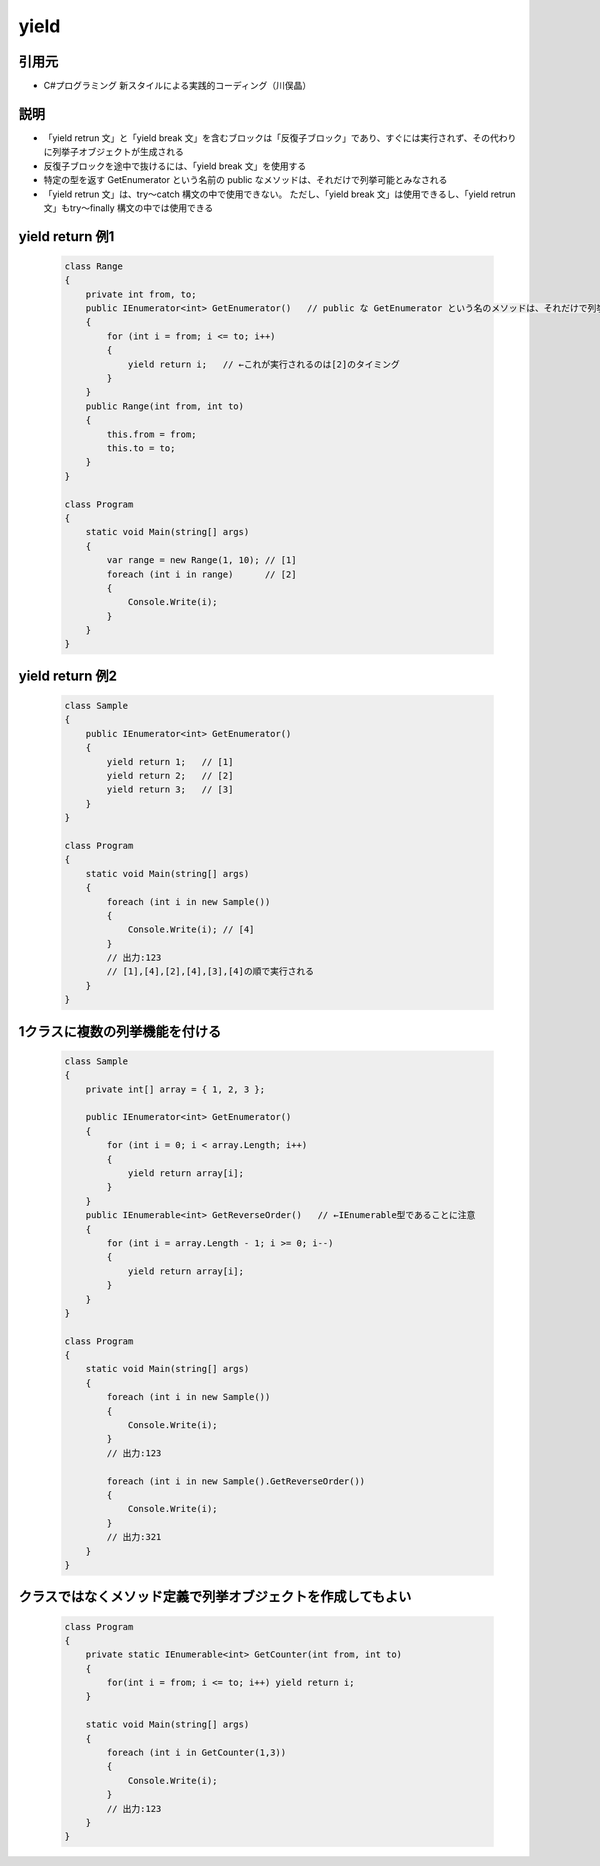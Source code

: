 =====
yield
=====

引用元
======

* C#プログラミング 新スタイルによる実践的コーディング（川俣晶）

説明
====

* 「yield retrun 文」と「yield break 文」を含むブロックは「反復子ブロック」であり、すぐには実行されず、その代わりに列挙子オブジェクトが生成される
* 反復子ブロックを途中で抜けるには、「yield break 文」を使用する
* 特定の型を返す GetEnumerator という名前の public なメソッドは、それだけで列挙可能とみなされる
* 「yield retrun 文」は、try～catch 構文の中で使用できない。
  ただし、「yield break 文」は使用できるし、「yield retrun 文」もtry～finally 構文の中では使用できる

yield return 例1
================

  .. code-block:: csharp

    class Range
    {
        private int from, to;
        public IEnumerator<int> GetEnumerator()   // public な GetEnumerator という名のメソッドは、それだけで列挙可能とみなされる
        {
            for (int i = from; i <= to; i++)
            {
                yield return i;   // ←これが実行されるのは[2]のタイミング
            }
        }
        public Range(int from, int to) 
        {
            this.from = from;
            this.to = to;
        }
    }

    class Program
    {
        static void Main(string[] args)
        {
            var range = new Range(1, 10); // [1]
            foreach (int i in range)      // [2]
            {
                Console.Write(i);
            }
        }
    }

yield return 例2
================

  .. code-block:: csharp

    class Sample
    {
        public IEnumerator<int> GetEnumerator() 
        {
            yield return 1;   // [1]  
            yield return 2;   // [2]
            yield return 3;   // [3]
        }
    }

    class Program
    {
        static void Main(string[] args)
        {
            foreach (int i in new Sample())
            {
                Console.Write(i); // [4]
            }
            // 出力:123
            // [1],[4],[2],[4],[3],[4]の順で実行される
        }
    }

1クラスに複数の列挙機能を付ける
===============================

  .. code-block:: csharp

    class Sample
    {
        private int[] array = { 1, 2, 3 };

        public IEnumerator<int> GetEnumerator() 
        {
            for (int i = 0; i < array.Length; i++)
            {
                yield return array[i];
            }
        }
        public IEnumerable<int> GetReverseOrder()   // ←IEnumerable型であることに注意
        {
            for (int i = array.Length - 1; i >= 0; i--)
            {
                yield return array[i];
            }
        }
    }

    class Program
    {
        static void Main(string[] args)
        {
            foreach (int i in new Sample())
            {
                Console.Write(i);
            }
            // 出力:123

            foreach (int i in new Sample().GetReverseOrder())
            {
                Console.Write(i);
            }
            // 出力:321
        }
    }

クラスではなくメソッド定義で列挙オブジェクトを作成してもよい
============================================================

  .. code-block:: csharp

    class Program
    {
        private static IEnumerable<int> GetCounter(int from, int to)
        {
            for(int i = from; i <= to; i++) yield return i;
        }

        static void Main(string[] args)
        {
            foreach (int i in GetCounter(1,3))
            {
                Console.Write(i);
            }
            // 出力:123
        }
    }

